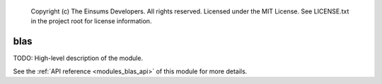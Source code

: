 
    Copyright (c) The Einsums Developers. All rights reserved.
    Licensed under the MIT License. See LICENSE.txt in the project root for license information.

.. _modules_blas:

====
blas
====

TODO: High-level description of the module.

See the :ref:`API reference <modules_blas_api>` of this module for more
details.

